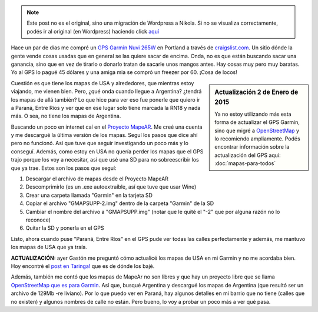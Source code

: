 .. link:
.. description:
.. tags: auto, garmin, gps, internet, portland, software libre, viaje
.. date: 2013/06/19 18:07:18
.. title: Actualizar GPS Garmin Nuvi 265W
.. slug: actualizar-gps-garmin-nuvi-265w


.. note::

   Este post no es el original, sino una migración de Wordpress a
   Nikola. Si no se visualiza correctamente, podés ir al original (en
   Wordpress) haciendo click aquí_

.. _aquí: http://humitos.wordpress.com/2013/06/19/actualizar-gps-garmin-nuvi-265w/


Hace un par de días me compré un `GPS Garmin Nuvi
265W <http://www.amazon.com/Garmin-4-3-Inch-Widescreen-Bluetooth-Navigator/dp/B001ELJ9QK>`__
en Portland a través de `craigslist.com <http://craigslist.com>`__. Un
sitio dónde la gente vende cosas usadas que en general se las quiere
sacar de encima. Onda, no es que están buscando sacar una ganancia, sino
que en vez de tirarlo o donarlo tratan de sacarle unos mangos antes. Hay
cosas muy pero muy baratas. Yo al GPS lo pagué 45 dólares y una amiga
mia se compró un freezer por 60. ¡Cosa de locos!

.. sidebar:: Actualización 2 de Enero de 2015

   Ya no estoy utilizando más esta forma de actualizar el GPS Garmin,
   sino que migré a OpenStreetMap_ y lo recomiendo ampliamente. Podés
   encontrar información sobre la actualización del GPS aquí:
   :doc:`mapas-para-todos`

.. _OpenStreetMap: http://osm.org

Cuestión es que tiene los mapas de USA y alrededores, que mientras estoy
viajando, me vienen bien. Pero, ¿qué onda cuando llegue a Argentina?
¿tendrá los mapas de allá también? Lo que hice para ver eso fue ponerle
que quiero ir a Paraná, Entre Ríos y ver que en ese lugar solo tiene
marcada la RN18 y nada más. O sea, no tiene los mapas de Argentina.

Buscando un poco en internet caí en el `Proyecto
MapeAR <http://www.proyectomapear.com.ar/>`__. Me creé una cuenta y me
descargué la última versión de los mapas. Seguí los pasos que dice ahí
pero no funcionó. Así que tuve que seguir investigando un poco más y lo
conseguí. Además, como estoy en USA no quería perder los mapas que el
GPS trajo porque los voy a necesitar, así que usé una SD para no
sobreescribir los que ya trae. Estos son los pasos que seguí:

#. Descargar el archivo de mapas desde el Proyecto MapeAR
#. Descomprimirlo (es un .exe autoextraíble, así que tuve que usar Wine)
#. Crear una carpeta llamada "Garmin" en la tarjeta SD
#. Copiar el archivo "GMAPSUPP-2.img" dentro de la carpeta "Garmin" de
   la SD
#. Cambiar el nombre del archivo a "GMAPSUPP.img" (notar que le quité el
   "-2" que por alguna razón no lo reconoce)
#. Quitar la SD y ponerla en el GPS

Listo, ahora cuando puse "Paraná, Entre Ríos" en el GPS pude ver todas
las calles perfectamente y además, me mantuvo los mapas de USA que ya
traía.

 

**ACTUALIZACIÓN:** ayer Gastón me preguntó cómo actualicé los mapas de
USA en mi Garmin y no me acordaba bien. Hoy encontré el `post en
Taringa! <http://www.taringa.net/posts/info/16187657/Mapas-USA-2013-para-Garmin.html>`__
que es de dónde los bajé.

Además, también me contó que los mapas de MapeAr no son libres y que hay
un proyecto libre que se llama `OpenStreetMap que es para
Garmin <http://garmin.openstreetmap.nl/>`__. Así que, busqué Argentina y
descargué los mapas de Argentina (que resultó ser un archivo de 129Mb
-re liviano). Por lo que puedo ver en Paraná, hay algunos detalles en mi
barrio que no tiene (calles que no existen) y algunos nombres de calle
no están. Pero bueno, lo voy a probar un poco más a ver qué pasa.
